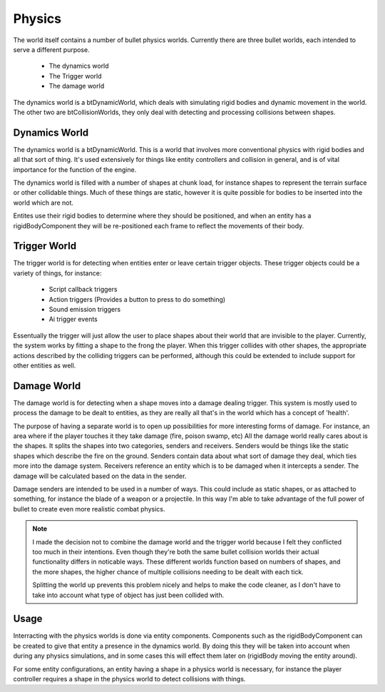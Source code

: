 Physics
=======
The world itself contains a number of bullet physics worlds.
Currently there are three bullet worlds, each intended to serve a different purpose.

 - The dynamics world
 - The Trigger world
 - The damage world

The dynamics world is a btDynamicWorld, which deals with simulating rigid bodies and dynamic movement in the world.
The other two are btCollisionWorlds, they only deal with detecting and processing collisions between shapes.

Dynamics World
--------------
The dynamics world is a btDynamicWorld.
This is a world that involves more conventional physics with rigid bodies and all that sort of thing.
It's used extensively for things like entity controllers and collision in general, and is of vital importance for the function of the engine.

The dynamics world is filled with a number of shapes at chunk load, for instance shapes to represent the terrain surface or other collidable things.
Much of these things are static, however it is quite possible for bodies to be inserted into the world which are not.

Entites use their rigid bodies to determine where they should be positioned, and when an entity has a rigidBodyComponent they will be re-positioned each frame to reflect the movements of their body.

Trigger World
-------------
The trigger world is for detecting when entities enter or leave certain trigger objects.
These trigger objects could be a variety of things, for instance:

 - Script callback triggers
 - Action triggers (Provides a button to press to do something)
 - Sound emission triggers
 - Ai trigger events

Essentually the trigger will just allow the user to place shapes about their world that are invisible to the player.
Currently, the system works by fitting a shape to the frong the player.
When this trigger collides with other shapes, the appropriate actions described by the colliding triggers can be performed,
although this could be extended to include support for other entities as well.

Damage World
------------
The damage world is for detecting when a shape moves into a damage dealing trigger.
This system is mostly used to process the damage to be dealt to entities, as they are really all that's in the world which has a concept of 'health'.

The purpose of having a separate world is to open up possibilities for more interesting forms of damage.
For instance, an area where if the player touches it they take damage (fire, poison swamp, etc)
All the damage world really cares about is the shapes.
It splits the shapes into two categories, senders and receivers.
Senders would be things like the static shapes which describe the fire on the ground.
Senders contain data about what sort of damage they deal, which ties more into the damage system.
Receivers reference an entity which is to be damaged when it intercepts a sender.
The damage will be calculated based on the data in the sender.

Damage senders are intended to be used in a number of ways.
This could include as static shapes, or as attached to something, for instance the blade of a weapon or a projectile.
In this way I'm able to take advantage of the full power of bullet to create even more realistic combat physics.

.. Note::
    I made the decision not to combine the damage world and the trigger world because I felt they conflicted too much in their intentions.
    Even though they're both the same bullet collision worlds their actual functionality differs in noticable ways.
    These different worlds function based on numbers of shapes, and the more shapes, the higher chance of multiple collisions needing to be dealt with each tick.

    Splitting the world up prevents this problem nicely and helps to make the code cleaner, as I don't have to take into account what type of object has just been collided with.

Usage
-----
Interracting with the physics worlds is done via entity components.
Components such as the rigidBodyComponent can be created to give that entity a presence in the dynamics world.
By doing this they will be taken into account when during any physics simulations, and in some cases this will effect them later on (rigidBody moving the entity around).

For some entity configurations, an entity having a shape in a physics world is necessary, for instance the player controller requires a shape in the physics world to detect collisions with things.
